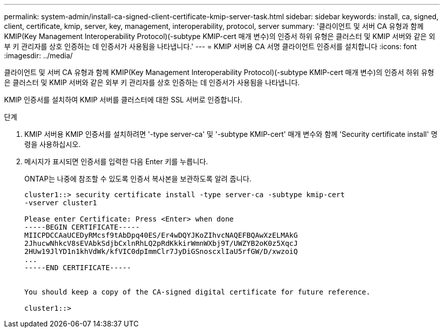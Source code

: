 ---
permalink: system-admin/install-ca-signed-client-certificate-kmip-server-task.html 
sidebar: sidebar 
keywords: install, ca, signed, client, certificate, kmip, server, key, management, interoperability, protocol, server 
summary: '클라이언트 및 서버 CA 유형과 함께 KMIP(Key Management Interoperability Protocol)(-subtype KMIP-cert 매개 변수)의 인증서 하위 유형은 클러스터 및 KMIP 서버와 같은 외부 키 관리자를 상호 인증하는 데 인증서가 사용됨을 나타냅니다.' 
---
= KMIP 서버용 CA 서명 클라이언트 인증서를 설치합니다
:icons: font
:imagesdir: ../media/


[role="lead"]
클라이언트 및 서버 CA 유형과 함께 KMIP(Key Management Interoperability Protocol)(-subtype KMIP-cert 매개 변수)의 인증서 하위 유형은 클러스터 및 KMIP 서버와 같은 외부 키 관리자를 상호 인증하는 데 인증서가 사용됨을 나타냅니다.

KMIP 인증서를 설치하여 KMIP 서버를 클러스터에 대한 SSL 서버로 인증합니다.

.단계
. KMIP 서버용 KMIP 인증서를 설치하려면 '-type server-ca' 및 '-subtype KMIP-cert' 매개 변수와 함께 'Security certificate install' 명령을 사용하십시오.
. 메시지가 표시되면 인증서를 입력한 다음 Enter 키를 누릅니다.
+
ONTAP는 나중에 참조할 수 있도록 인증서 복사본을 보관하도록 알려 줍니다.

+
[listing]
----
cluster1::> security certificate install -type server-ca -subtype kmip-cert
-vserver cluster1

Please enter Certificate: Press <Enter> when done
-----BEGIN CERTIFICATE-----
MIICPDCCAaUCEDyRMcsf9tAbDpq40ES/Er4wDQYJKoZIhvcNAQEFBQAwXzELMAkG
2JhucwNhkcV8sEVAbkSdjbCxlnRhLQ2pRdKkkirWmnWXbj9T/UWZYB2oK0z5XqcJ
2HUw19JlYD1n1khVdWk/kfVIC0dpImmClr7JyDiGSnoscxlIaU5rfGW/D/xwzoiQ
...
-----END CERTIFICATE-----


You should keep a copy of the CA-signed digital certificate for future reference.

cluster1::>
----

